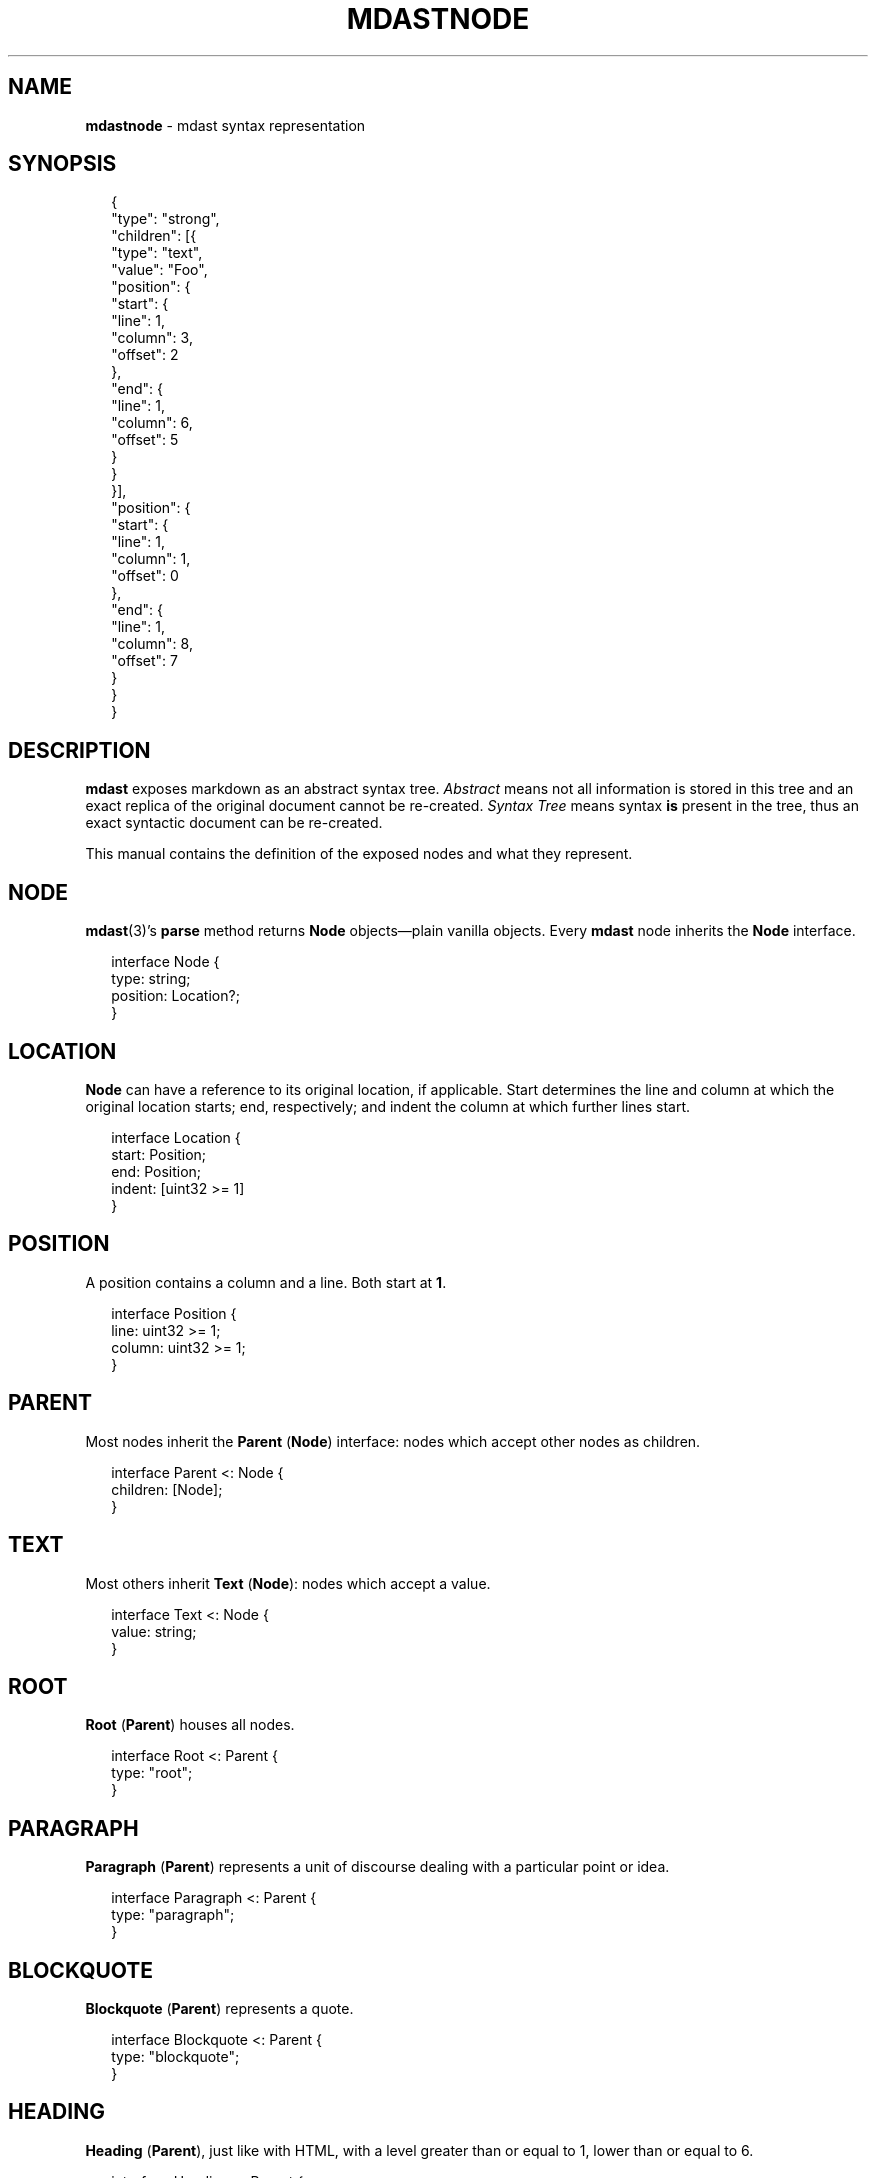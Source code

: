 .TH "MDASTNODE" "7" "December 2015" "2.3.2" "mdast manual"
.SH "NAME"
\fBmdastnode\fR - mdast syntax representation
.SH "SYNOPSIS"
.P
.RS 2
.nf
\[lC]
  \[dq]type\[dq]: \[dq]strong\[dq],
  \[dq]children\[dq]: \[lB]\[lC]
    \[dq]type\[dq]: \[dq]text\[dq],
    \[dq]value\[dq]: \[dq]Foo\[dq],
    \[dq]position\[dq]: \[lC]
      \[dq]start\[dq]: \[lC]
        \[dq]line\[dq]: 1,
        \[dq]column\[dq]: 3,
        \[dq]offset\[dq]: 2
      \[rC],
      \[dq]end\[dq]: \[lC]
        \[dq]line\[dq]: 1,
        \[dq]column\[dq]: 6,
        \[dq]offset\[dq]: 5
      \[rC]
    \[rC]
  \[rC]\[rB],
  \[dq]position\[dq]: \[lC]
    \[dq]start\[dq]: \[lC]
      \[dq]line\[dq]: 1,
      \[dq]column\[dq]: 1,
      \[dq]offset\[dq]: 0
    \[rC],
    \[dq]end\[dq]: \[lC]
      \[dq]line\[dq]: 1,
      \[dq]column\[dq]: 8,
      \[dq]offset\[dq]: 7
    \[rC]
  \[rC]
\[rC]
.fi
.RE
.SH "DESCRIPTION"
.P
\fBmdast\fR exposes markdown as an abstract syntax tree. \fIAbstract\fR means not all information is stored in this tree and an exact replica of the original document cannot be re-created. \fISyntax Tree\fR means syntax \fBis\fR present in the tree, thus an exact syntactic document can be re-created.
.P
This manual contains the definition of the exposed nodes and what they represent.
.SH "NODE"
.P
\fBmdast\fR(3)\[cq]s \fBparse\fR method returns \fBNode\fR objects\[em]plain vanilla objects. Every \fBmdast\fR node inherits the \fBNode\fR interface.
.P
.RS 2
.nf
interface Node \[lC]
    type: string;
    position: Location?;
\[rC]
.fi
.RE
.SH "LOCATION"
.P
\fBNode\fR can have a reference to its original location, if applicable. Start determines the line and column at which the original location starts; end, respectively; and indent the column at which further lines start.
.P
.RS 2
.nf
interface Location \[lC]
    start: Position;
    end: Position;
    indent: \[lB]uint32 >\[eq] 1\[rB]
\[rC]
.fi
.RE
.SH "POSITION"
.P
A position contains a column and a line. Both start at \fB1\fR.
.P
.RS 2
.nf
interface Position \[lC]
    line: uint32 >\[eq] 1;
    column: uint32 >\[eq] 1;
\[rC]
.fi
.RE
.SH "PARENT"
.P
Most nodes inherit the \fBParent\fR (\fBNode\fR) interface: nodes which accept other nodes as children.
.P
.RS 2
.nf
interface Parent <: Node \[lC]
    children: \[lB]Node\[rB];
\[rC]
.fi
.RE
.SH "TEXT"
.P
Most others inherit \fBText\fR (\fBNode\fR): nodes which accept a value.
.P
.RS 2
.nf
interface Text <: Node \[lC]
    value: string;
\[rC]
.fi
.RE
.SH "ROOT"
.P
\fBRoot\fR (\fBParent\fR) houses all nodes.
.P
.RS 2
.nf
interface Root <: Parent \[lC]
    type: \[dq]root\[dq];
\[rC]
.fi
.RE
.SH "PARAGRAPH"
.P
\fBParagraph\fR (\fBParent\fR) represents a unit of discourse dealing with a particular point or idea.
.P
.RS 2
.nf
interface Paragraph <: Parent \[lC]
    type: \[dq]paragraph\[dq];
\[rC]
.fi
.RE
.SH "BLOCKQUOTE"
.P
\fBBlockquote\fR (\fBParent\fR) represents a quote.
.P
.RS 2
.nf
interface Blockquote <: Parent \[lC]
    type: \[dq]blockquote\[dq];
\[rC]
.fi
.RE
.SH "HEADING"
.P
\fBHeading\fR (\fBParent\fR), just like with HTML, with a level greater than or equal to 1, lower than or equal to 6.
.P
.RS 2
.nf
interface Heading <: Parent \[lC]
    type: \[dq]heading\[dq];
    depth: 1 <\[eq] uint32 <\[eq] 6;
\[rC]
.fi
.RE
.SH "CODE"
.P
\fBCode\fR (\fBText\fR) occurs at block level (see \fBInlineCode\fR for code spans). \fBCode\fR sports a language tag (when using GitHub Flavoured Markdown fences with a flag, \fBnull\fR otherwise).
.P
.RS 2
.nf
interface Code <: Text \[lC]
    type: \[dq]code\[dq];
    lang: string \[ba] null;
\[rC]
.fi
.RE
.SH "INLINECODE"
.P
\fBInlineCode\fR (\fBText\fR) occurs inline (see \fBCode\fR for blocks). Inline code does not sport a \fBlang\fR attribute.
.P
.RS 2
.nf
interface InlineCode <: Text \[lC]
    type: \[dq]inlineCode\[dq];
\[rC]
.fi
.RE
.SH "YAML"
.P
\fBYAML\fR (\fBText\fR) can occur at the start of a document, and contains embedded YAML data.
.P
.RS 2
.nf
interface YAML <: Text \[lC]
    type: \[dq]yaml\[dq];
\[rC]
.fi
.RE
.SH "HTML"
.P
\fBHTML\fR (\fBText\fR) contains embedded HTML.
.P
.RS 2
.nf
interface HTML <: Text \[lC]
    type: \[dq]html\[dq];
\[rC]
.fi
.RE
.SH "LIST"
.P
\fBList\fR (\fBParent\fR) contains \fBListItem\fR\[cq]s.
.P
The \fBstart\fR property contains the starting number of the list when \fBordered: true\fR; \fBnull\fR otherwise.
.P
When all list items have \fBloose: false\fR, the list\[cq]s \fBloose\fR property is also \fBfalse\fR. Otherwise, \fBloose: true\fR.
.P
.RS 2
.nf
interface List <: Parent \[lC]
    type: \[dq]list\[dq];
    loose: true \[ba] false;
    start: uint32 \[ba] null;
    ordered: true \[ba] false;
\[rC]
.fi
.RE
.SH "LISTITEM"
.P
\fBListItem\fR (\fBParent\fR) is a child of a \fBList\fR.
.P
Loose \fBListItem\fR\[cq]s often contain more than one block-level elements.
.P
When in \fBgfm: true\fR mode, a checked property exists on \fBListItem\fR\[cq]s, either set to \fBtrue\fR (when checked), \fBfalse\fR (when unchecked), or \fBnull\fR (when not containing a checkbox). See \fBTask Lists on GitHub\fR \fI\(lahttps:\[sl]\[sl]help.github.com\[sl]articles\[sl]writing-on-github\[sl]\[sh]task-lists\(ra\fR for information.
.P
.RS 2
.nf
interface ListItem <: Parent \[lC]
    type: \[dq]listItem\[dq];
    loose: true \[ba] false;
    checked: true \[ba] false \[ba] null \[ba] undefined;
\[rC]
.fi
.RE
.SH "TABLE"
.P
\fBTable\fR (\fBParent\fR) represents tabular data, with alignment. Its children are either \fBTableHeader\fR (the first child), or \fBTableRow\fR (all other children).
.P
\fBtable.align\fR represents the alignment of columns.
.P
.RS 2
.nf
interface Table <: Parent \[lC]
    type: \[dq]table\[dq];
    align: \[lB]alignType\[rB];
\[rC]
.fi
.RE
.P
.RS 2
.nf
enum alignType \[lC]
    \[dq]left\[dq] \[ba] \[dq]right\[dq] \[ba] \[dq]center\[dq] \[ba] null;
\[rC]
.fi
.RE
.SH "TABLEHEADER"
.P
\fBTableHeader\fR (\fBParent\fR). Its children are always \fBTableCell\fR.
.P
.RS 2
.nf
interface TableHeader <: Parent \[lC]
    type: \[dq]tableHeader\[dq];
\[rC]
.fi
.RE
.SH "TABLEROW"
.P
\fBTableRow\fR (\fBParent\fR). Its children are always \fBTableCell\fR.
.P
.RS 2
.nf
interface TableRow <: Parent \[lC]
    type: \[dq]tableRow\[dq];
\[rC]
.fi
.RE
.SH "TABLECELL"
.P
\fBTableCell\fR (\fBParent\fR). Contains a single tabular field.
.P
.RS 2
.nf
interface TableCell <: Parent \[lC]
    type: \[dq]tableCell\[dq];
\[rC]
.fi
.RE
.SH "HORIZONTALRULE"
.P
Just a \fBHorizontalRule\fR (\fBNode\fR).
.P
.RS 2
.nf
interface HorizontalRule <: Node \[lC]
    type: \[dq]horizontalRule\[dq];
\[rC]
.fi
.RE
.SH "BREAK"
.P
\fBBreak\fR (\fBNode\fR) represents an explicit line break.
.P
.RS 2
.nf
interface Break <: Node \[lC]
    type: \[dq]break\[dq];
\[rC]
.fi
.RE
.SH "EMPHASIS"
.P
\fBEmphasis\fR (\fBParent\fR) represents slightly important text.
.P
.RS 2
.nf
interface Emphasis <: Parent \[lC]
    type: \[dq]emphasis\[dq];
\[rC]
.fi
.RE
.SH "STRONG"
.P
\fBStrong\fR (\fBParent\fR) represents super important text.
.P
.RS 2
.nf
interface Strong <: Parent \[lC]
    type: \[dq]strong\[dq];
\[rC]
.fi
.RE
.SH "DELETE"
.P
\fBDelete\fR (\fBParent\fR) represents text ready for removal.
.P
.RS 2
.nf
interface Delete <: Parent \[lC]
    type: \[dq]delete\[dq];
\[rC]
.fi
.RE
.SH "LINK"
.P
\fBLink\fR (\fBParent\fR) represents the humble hyperlink.
.P
.RS 2
.nf
interface Link <: Parent \[lC]
    type: \[dq]link\[dq];
    title: string \[ba] null;
    href: string;
\[rC]
.fi
.RE
.SH "IMAGE"
.P
\fBImage\fR (\fBNode\fR) represents the figurative figure.
.P
.RS 2
.nf
interface Image <: Node \[lC]
    type: \[dq]image\[dq];
    title: string \[ba] null;
    alt: string \[ba] null;
    src: string;
\[rC]
.fi
.RE
.SH "FOOTNOTE"
.P
\fBFootnote\fR (\fBParent\fR) represents an inline marker, whose content relates to the document but is outside its flow.
.P
.RS 2
.nf
interface Footnote <: Parent \[lC]
    type: \[dq]footnote\[dq];
\[rC]
.fi
.RE
.SH "LINKREFERENCE"
.P
\fBLink\fR (\fBParent\fR) represents a humble hyperlink, its \fBhref\fR and \fBtitle\fR defined somewhere else in the document by a \fBDefinition\fR.
.P
.RS 2
.nf
interface LinkReference <: Parent \[lC]
    type: \[dq]linkReference\[dq];
    identifier: string;
\[rC]
.fi
.RE
.SH "IMAGEREFERENCE"
.P
\fBLink\fR (\fBNode\fR) represents a figurative figure, its \fBsrc\fR and \fBtitle\fR defined somewhere else in the document by a \fBDefinition\fR.
.P
.RS 2
.nf
interface ImageReference <: Node \[lC]
    type: \[dq]imageReference\[dq];
    alt: string \[ba] null;
    identifier: string;
\[rC]
.fi
.RE
.SH "FOOTNOTEREFERENCE"
.P
\fBFootnoteReference\fR (\fBNode\fR) is like \fBFootnote\fR, but its content is already outside the documents flow: placed in a \fBFootnoteDefinition\fR.
.P
.RS 2
.nf
interface FootnoteReference <: Node \[lC]
    type: \[dq]footnoteReference\[dq];
    identifier: string;
\[rC]
.fi
.RE
.SH "DEFINITION"
.P
\fBDefinition\fR (\fBNode\fR) represents the definition (i.e., location and title) of a \fBLinkReference\fR or an \fBImageReference\fR.
.P
.RS 2
.nf
interface Definition <: Node \[lC]
    type: \[dq]definition\[dq];
    identifier: string;
    title: string \[ba] null;
    link: string;
\[rC]
.fi
.RE
.SH "FOOTNOTEDEFINITION"
.P
\fBFootnoteDefinition\fR (\fBParent\fR) represents the definition (i.e., content) of a \fBFootnoteReference\fR.
.P
.RS 2
.nf
interface FootnoteDefinition <: Parent \[lC]
    type: \[dq]footnoteDefinition\[dq];
    identifier: string;
\[rC]
.fi
.RE
.SH "TEXTNODE"
.P
\fBTextNode\fR (\fBText\fR) represents everything that is just text. Note that its \fBtype\fR property is \fBtext\fR, but it is different from \fBText\fR.
.P
.RS 2
.nf
interface TextNode <: Text \[lC]
    type: \[dq]text\[dq];
\[rC]
.fi
.RE
.SH "BUGS"
.P
\fI\(lahttps:\[sl]\[sl]github.com\[sl]wooorm\[sl]mdast\[sl]issues\(ra\fR
.SH "SEE ALSO"
.P
\fBmdast\fR(1), \fBmdast\fR(3).
.SH "AUTHOR"
.P
Written by Titus Wormer \fI\(latituswormer\[at]gmail.com\(ra\fR
